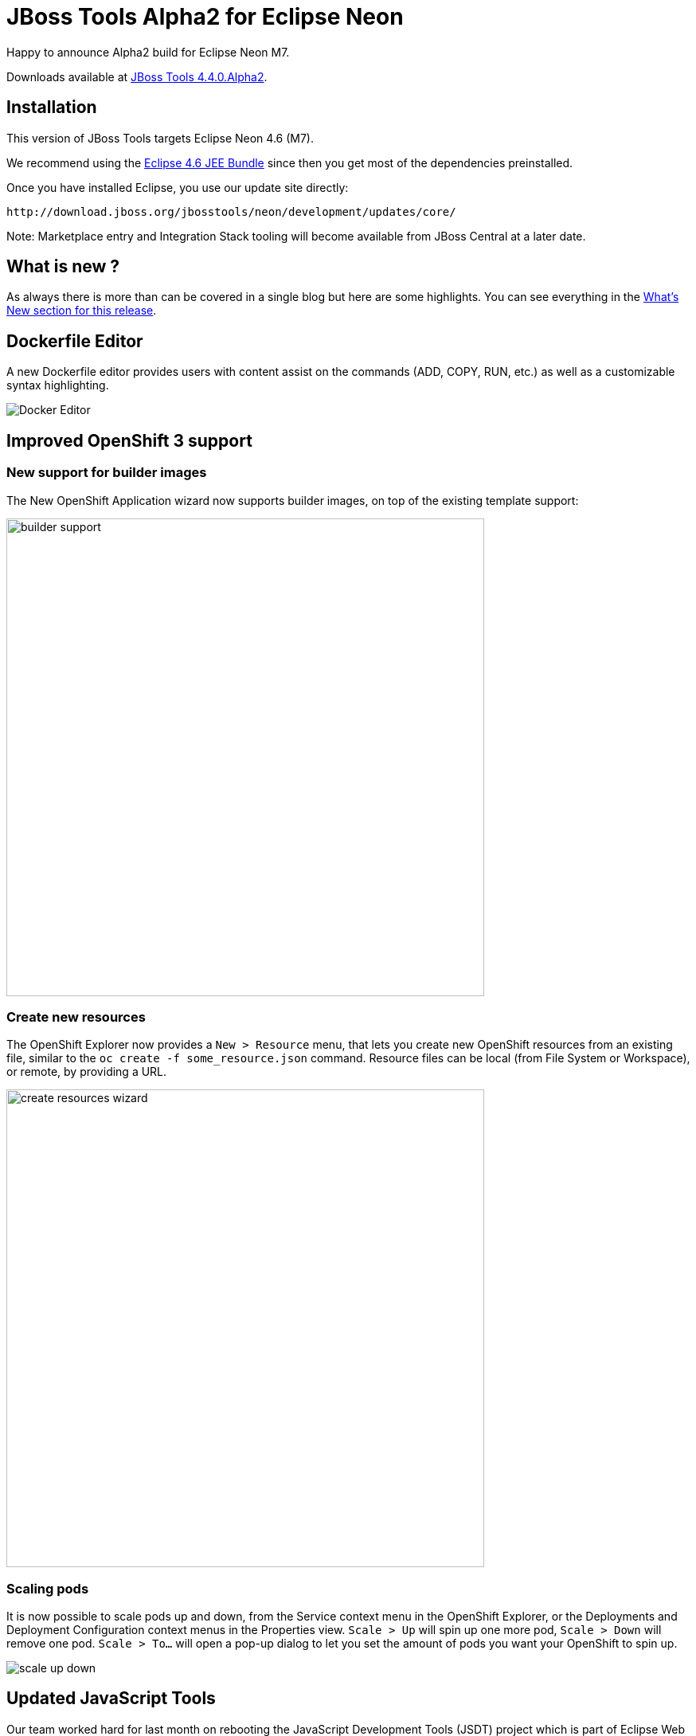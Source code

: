 = JBoss Tools Alpha2 for Eclipse Neon
:page-layout: blog
:page-author: akazakov
:page-tags: [release, jbosstools, devstudio, jbosscentral]
:page-date: 2016-05-25

Happy to announce Alpha2 build for Eclipse Neon M7.

Downloads available at link:/downloads/jbosstools/neon/4.4.0.Alpha2[JBoss Tools 4.4.0.Alpha2].

== Installation

This version of JBoss Tools targets Eclipse Neon 4.6 (M7).

We recommend using the
http://www.eclipse.org/downloads/packages/eclipse-ide-java-ee-developers/neonm7[Eclipse
4.6 JEE Bundle] since then you get most of the dependencies
preinstalled.

Once you have installed Eclipse, you use our update site directly:

    http://download.jboss.org/jbosstools/neon/development/updates/core/
 
Note: Marketplace entry and Integration Stack tooling will become available from JBoss Central at a later date.

== What is new ? 

As always there is more than can be covered in a single blog but here are some highlights. You can see everything in the link:/documentation/whatsnew/jbosstools/4.4.0.Alpha2.html[What's New section for this release].

== Dockerfile Editor

A new Dockerfile editor provides users with content assist on the commands (ADD, COPY, RUN, etc.) as well
as a customizable syntax highlighting.

image::/documentation/whatsnew/docker/images/docker_neon_m7/docker_editor.png[Docker Editor]

== Improved OpenShift 3 support

=== New support for builder images
The New OpenShift Application wizard now supports builder images, on top of the existing template support:

image::/documentation/whatsnew/openshift/images/builder-support.png[width=600]

=== Create new resources
The OpenShift Explorer now provides a `New > Resource` menu, that lets you create new OpenShift resources from an existing file, similar to the `oc create -f some_resource.json` command.
Resource files can be local (from File System or Workspace), or remote, by providing a URL.

image::/documentation/whatsnew/openshift/images/create-resources-wizard.png[width=600]

=== Scaling pods
It is now possible to scale pods up and down, from the Service context menu in the OpenShift Explorer, or the Deployments and Deployment Configuration context menus in the Properties view.
`Scale > Up` will spin up one more pod, `Scale > Down` will remove one pod. `Scale > To...` will open a pop-up dialog to let you set the amount of pods you want your OpenShift to spin up.

image::/documentation/whatsnew/openshift/images/scale-up-down.gif[]

== Updated JavaScript Tools

Our team worked hard for last month on rebooting the JavaScript Development Tools (JSDT) project which is part of Eclipse Web Tools. You can install updated JavaScript tooling directly from eclipse.org or using JBoss Tools Target Platform. 

JavaScript Tools now support EcmaScript 2015. No false positive validation errors any more. Performance has been improved dramatically.

image::/documentation/whatsnew/javascript/images/4.4.0.Alpha2/ES6Editor.gif[ES6 features on Editor]

Node.js support now allows you to run and debug Node.js applications. Note: Node.js debugger is currently not available in JBoss Tools Target Platform and has to be installed directly from eclipse.org. It will be available in the next JBoss Tools version and will work OOTB in Developer Studio.

image::/documentation/whatsnew/javascript/images/4.4.0.Alpha2/node_debug.png[Node.js Debug]

Here is a short https://vimeo.com/167812779[video] which demonstrates new features and enhancements of `JSDT 2.0` release:  

video::167812779[vimeo, width=640, height=400]

== Next steps

While we wait for feedback on Alpha2, we are already working on the next JBoss Tools release for Eclipse Neon.

Enjoy!

Alexey Kazakov

